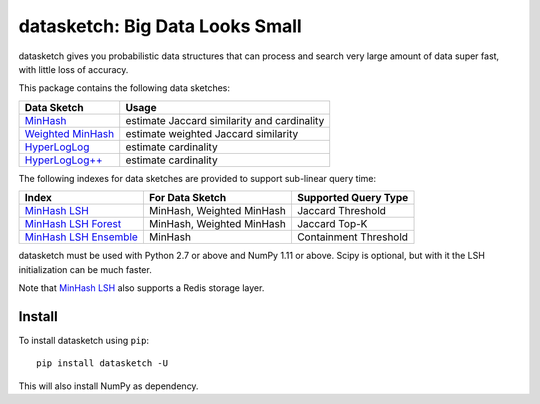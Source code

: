 datasketch: Big Data Looks Small
================================

.. image:: https://travis-ci.org/ekzhu/datasketch.svg?branch=master
    :target: https://travis-ci.org/ekzhu/datasketch
.. image:: https://zenodo.org/badge/DOI/10.5281/zenodo.290602.svg
   :target: https://doi.org/10.5281/zenodo.290602

datasketch gives you probabilistic data structures that can process and
search very large amount of data super fast, with little loss of
accuracy.

This package contains the following data sketches:

+-------------------------+-----------------------------------------------+
| Data Sketch             | Usage                                         |
+=========================+===============================================+
| `MinHash`_              | estimate Jaccard similarity and cardinality   |
+-------------------------+-----------------------------------------------+
| `Weighted MinHash`_     | estimate weighted Jaccard similarity          |
+-------------------------+-----------------------------------------------+
| `HyperLogLog`_          | estimate cardinality                          |
+-------------------------+-----------------------------------------------+
| `HyperLogLog++`_        | estimate cardinality                          |
+-------------------------+-----------------------------------------------+

The following indexes for data sketches are provided to support
sub-linear query time:

+---------------------------+-----------------------------+------------------------+
| Index                     | For Data Sketch             | Supported Query Type   |
+===========================+=============================+========================+
| `MinHash LSH`_            | MinHash, Weighted MinHash   | Jaccard Threshold      |
+---------------------------+-----------------------------+------------------------+
| `MinHash LSH Forest`_     | MinHash, Weighted MinHash   | Jaccard Top-K          |
+---------------------------+-----------------------------+------------------------+
| `MinHash LSH Ensemble`_   | MinHash                     | Containment Threshold  |
+---------------------------+-----------------------------+------------------------+

datasketch must be used with Python 2.7 or above and NumPy 1.11 or
above. Scipy is optional, but with it the LSH initialization can be much
faster.

Note that `MinHash LSH`_ also supports a Redis storage layer.

Install
-------

To install datasketch using ``pip``:

::

    pip install datasketch -U

This will also install NumPy as dependency.

.. _`MinHash`: https://ekzhu.github.io/datasketch/minhash.html
.. _`Weighted MinHash`: https://ekzhu.github.io/datasketch/weightedminhash.html
.. _`HyperLogLog`: https://ekzhu.github.io/datasketch/hyperloglog.html
.. _`HyperLogLog++`: https://ekzhu.github.io/datasketch/hyperloglog.html#hyperloglog-plusplus
.. _`MinHash LSH`: https://ekzhu.github.io/datasketch/lsh.html
.. _`MinHash LSH Forest`: https://ekzhu.github.io/datasketch/lshforest.html
.. _`MinHash LSH Ensemble`: https://ekzhu.github.io/datasketch/lshensemble.html
